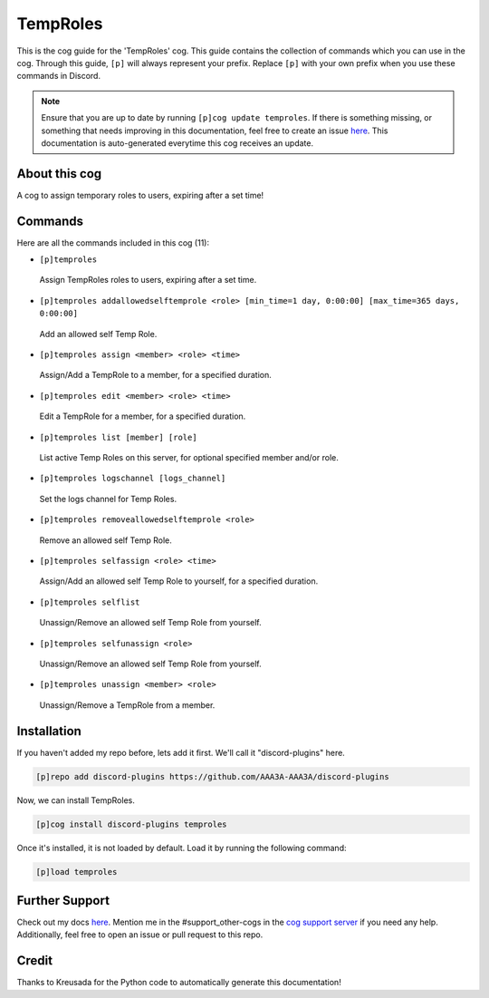 .. _temproles:
=========
TempRoles
=========

This is the cog guide for the 'TempRoles' cog. This guide contains the collection of commands which you can use in the cog.
Through this guide, ``[p]`` will always represent your prefix. Replace ``[p]`` with your own prefix when you use these commands in Discord.

.. note::

    Ensure that you are up to date by running ``[p]cog update temproles``.
    If there is something missing, or something that needs improving in this documentation, feel free to create an issue `here <https://github.com/AAA3A-AAA3A/discord-plugins/issues>`_.
    This documentation is auto-generated everytime this cog receives an update.

--------------
About this cog
--------------

A cog to assign temporary roles to users, expiring after a set time!

--------
Commands
--------

Here are all the commands included in this cog (11):

* ``[p]temproles``
 Assign TempRoles roles to users, expiring after a set time.

* ``[p]temproles addallowedselftemprole <role> [min_time=1 day, 0:00:00] [max_time=365 days, 0:00:00]``
 Add an allowed self Temp Role.

* ``[p]temproles assign <member> <role> <time>``
 Assign/Add a TempRole to a member, for a specified duration.

* ``[p]temproles edit <member> <role> <time>``
 Edit a TempRole for a member, for a specified duration.

* ``[p]temproles list [member] [role]``
 List active Temp Roles on this server, for optional specified member and/or role.

* ``[p]temproles logschannel [logs_channel]``
 Set the logs channel for Temp Roles.

* ``[p]temproles removeallowedselftemprole <role>``
 Remove an allowed self Temp Role.

* ``[p]temproles selfassign <role> <time>``
 Assign/Add an allowed self Temp Role to yourself, for a specified duration.

* ``[p]temproles selflist``
 Unassign/Remove an allowed self Temp Role from yourself.

* ``[p]temproles selfunassign <role>``
 Unassign/Remove an allowed self Temp Role from yourself.

* ``[p]temproles unassign <member> <role>``
 Unassign/Remove a TempRole from a member.

------------
Installation
------------

If you haven't added my repo before, lets add it first. We'll call it
"discord-plugins" here.

.. code-block:: ini

    [p]repo add discord-plugins https://github.com/AAA3A-AAA3A/discord-plugins

Now, we can install TempRoles.

.. code-block:: ini

    [p]cog install discord-plugins temproles

Once it's installed, it is not loaded by default. Load it by running the following command:

.. code-block:: ini

    [p]load temproles

---------------
Further Support
---------------

Check out my docs `here <https://discord-plugins.readthedocs.io/en/latest/>`_.
Mention me in the #support_other-cogs in the `cog support server <https://discord.gg/GET4DVk>`_ if you need any help.
Additionally, feel free to open an issue or pull request to this repo.

------
Credit
------

Thanks to Kreusada for the Python code to automatically generate this documentation!
